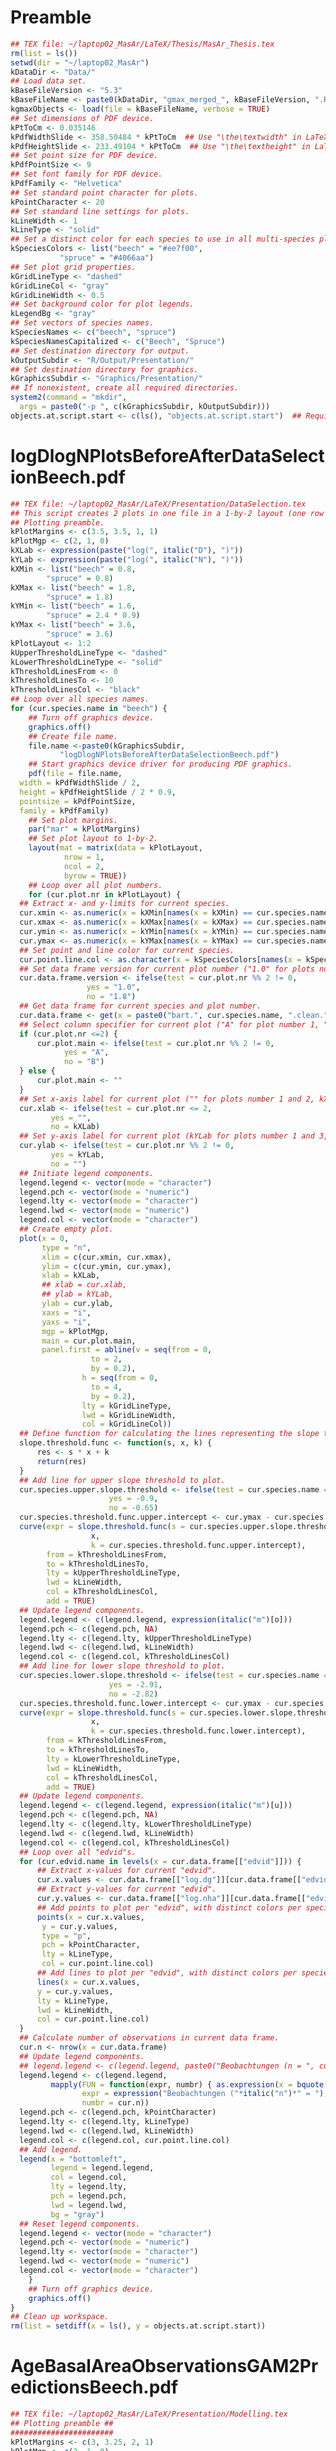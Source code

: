 #+STARTUP: hideblocks
* Preamble
  #+NAME: Preamble
  #+BEGIN_SRC R :results silent :session *MasArThesisRConsole*
    ## TEX file: ~/laptop02_MasAr/LaTeX/Thesis/MasAr_Thesis.tex
    rm(list = ls())
    setwd(dir = "~/laptop02_MasAr")
    kDataDir <- "Data/"
    ## Load data set.
    kBaseFileVersion <- "5.3"
    kBaseFileName <- paste0(kDataDir, "gmax_merged_", kBaseFileVersion, ".RData")
    kgmaxObjects <- load(file = kBaseFileName, verbose = TRUE)
    ## Set dimensions of PDF device.
    kPtToCm <- 0.035146
    kPdfWidthSlide <- 358.50484 * kPtToCm  ## Use "\the\textwidth" in LaTeX document to find out total text width.
    kPdfHeightSlide <- 233.49104 * kPtToCm  ## Use "\the\textheight" in LaTeX document to find out total text height.
    ## Set point size for PDF device.
    kPdfPointSize <- 9
    ## Set font family for PDF device.
    kPdfFamily <- "Helvetica"
    ## Set standard point character for plots.
    kPointCharacter <- 20
    ## Set standard line settings for plots.
    kLineWidth <- 1
    kLineType <- "solid"
    ## Set a distinct color for each species to use in all multi-species plots. Colors are taken from Niedersächsische Landesforsten (2011), fig. 3.
    kSpeciesColors <- list("beech" = "#ee7f00",
		       "spruce" = "#4066aa")
    ## Set plot grid properties.
    kGridLineType <- "dashed"
    kGridLineCol <- "gray"
    kGridLineWidth <- 0.5
    ## Set background color for plot legends.
    kLegendBg <- "gray"
    ## Set vectors of species names.
    kSpeciesNames <- c("beech", "spruce")
    kSpeciesNamesCapitalized <- c("Beech", "Spruce")
    ## Set destination directory for output.
    kOutputSubdir <- "R/Output/Presentation/"
    ## Set destination directory for graphics.
    kGraphicsSubdir <- "Graphics/Presentation/"
    ## If nonexistent, create all required directories.
    system2(command = "mkdir",
	  args = paste0("-p ", c(kGraphicsSubdir, kOutputSubdir)))
    objects.at.script.start <- c(ls(), "objects.at.script.start")  ## Required for cleaning up workspace.
  #+END_SRC
* logDlogNPlotsBeforeAfterDataSelectionBeech.pdf
  #+NAME: logDlogNPlotsBeforeAfterDataSelectionBeech.pdf
  #+BEGIN_SRC R :results silent :var input=Preamble :session *MasArThesisRConsole*
    ## TEX file: ~/laptop02_MasAr/LaTeX/Presentation/DataSelection.tex
    ## This script creates 2 plots in one file in a 1-by-2 layout (one row per species, one column per data selection state), showing the effect of the data selection mechanism.
    ## Plotting preamble.
    kPlotMargins <- c(3.5, 3.5, 1, 1)
    kPlotMgp <- c(2, 1, 0)
    kXLab <- expression(paste("log(", italic("D"), ")"))
    kYLab <- expression(paste("log(", italic("N"), ")"))
    kXMin <- list("beech" = 0.8,
	        "spruce" = 0.8)
    kXMax <- list("beech" = 1.8,
	        "spruce" = 1.8)
    kYMin <- list("beech" = 1.6,
	        "spruce" = 2.4 * 0.9)
    kYMax <- list("beech" = 3.6,
	        "spruce" = 3.6)
    kPlotLayout <- 1:2
    kUpperThresholdLineType <- "dashed"
    kLowerThresholdLineType <- "solid"
    kThresholdLinesFrom <- 0
    kThresholdLinesTo <- 10
    kThresholdLinesCol <- "black"
    ## Loop over all species names.
    for (cur.species.name in "beech") {
        ## Turn off graphics device.
        graphics.off()
        ## Create file name.
        file.name <-paste0(kGraphicsSubdir,
		       "logDlogNPlotsBeforeAfterDataSelectionBeech.pdf")
        ## Start graphics device driver for producing PDF graphics.
        pdf(file = file.name,
	  width = kPdfWidthSlide / 2,
	  height = kPdfHeightSlide / 2 * 0.9,
	  pointsize = kPdfPointSize,
	  family = kPdfFamily)
        ## Set plot margins.
        par("mar" = kPlotMargins)
        ## Set plot layout to 1-by-2.
        layout(mat = matrix(data = kPlotLayout,
		        nrow = 1,
		        ncol = 2,
		        byrow = TRUE))
        ## Loop over all plot numbers.
        for (cur.plot.nr in kPlotLayout) {
	  ## Extract x- and y-limits for current species.
	  cur.xmin <- as.numeric(x = kXMin[names(x = kXMin) == cur.species.name])
	  cur.xmax <- as.numeric(x = kXMax[names(x = kXMax) == cur.species.name])
	  cur.ymin <- as.numeric(x = kYMin[names(x = kYMin) == cur.species.name])
	  cur.ymax <- as.numeric(x = kYMax[names(x = kYMax) == cur.species.name])
	  ## Set point and line color for current species.
	  cur.point.line.col <- as.character(x = kSpeciesColors[names(x = kSpeciesColors) == cur.species.name])
	  ## Set data frame version for current plot number ("1.0" for plots number 1 and 3, "1.8" for plots number 2 and 4).
	  cur.data.frame.version <- ifelse(test = cur.plot.nr %% 2 != 0,
				     yes = "1.0",
				     no = "1.8")
	  ## Get data frame for current species and plot number.
	  cur.data.frame <- get(x = paste0("bart.", cur.species.name, ".clean.", cur.data.frame.version))
	  ## Select column specifier for current plot ("A" for plot number 1, "B" for plot number 2, "" for plots number 3 and 4).
	  if (cur.plot.nr <=2) {
	      cur.plot.main <- ifelse(test = cur.plot.nr %% 2 != 0,
				yes = "A",
				no = "B")
	  } else {
	      cur.plot.main <- ""
	  }
	  ## Set x-axis label for current plot ("" for plots number 1 and 2, kXLab for plots number 3 and 4).
	  cur.xlab <- ifelse(test = cur.plot.nr <= 2,
			 yes = "",
			 no = kXLab)
	  ## Set y-axis label for current plot (kYLab for plots number 1 and 3, "" for plots number 2 and 4).
	  cur.ylab <- ifelse(test = cur.plot.nr %% 2 != 0,
			 yes = kYLab,
			 no = "")
	  ## Initiate legend components.
	  legend.legend <- vector(mode = "character")
	  legend.pch <- vector(mode = "numeric")
	  legend.lty <- vector(mode = "character")
	  legend.lwd <- vector(mode = "numeric")
	  legend.col <- vector(mode = "character")
	  ## Create empty plot.
	  plot(x = 0,
	       type = "n",
	       xlim = c(cur.xmin, cur.xmax),
	       ylim = c(cur.ymin, cur.ymax),
	       xlab = kXLab,
	       ## xlab = cur.xlab,
	       ## ylab = kYLab,
	       ylab = cur.ylab,
	       xaxs = "i",
	       yaxs = "i",
	       mgp = kPlotMgp,
	       main = cur.plot.main,
	       panel.first = abline(v = seq(from = 0,
				      to = 2,
				      by = 0.2),
			        h = seq(from = 0,
				      to = 4,
				      by = 0.2),
			        lty = kGridLineType,
			        lwd = kGridLineWidth,
			        col = kGridLineCol))
	  ## Define function for calculating the lines representing the slope thresholds.
	  slope.threshold.func <- function(s, x, k) {
	      res <- s * x + k
	      return(res)
	  }
	  ## Add line for upper slope threshold to plot.
	  cur.species.upper.slope.threshold <- ifelse(test = cur.species.name == "beech",
					      yes = -0.9,
					      no = -0.65)
	  cur.species.threshold.func.upper.intercept <- cur.ymax - cur.species.upper.slope.threshold * cur.xmin
	  curve(expr = slope.threshold.func(s = cur.species.upper.slope.threshold,
				      x,
				      k = cur.species.threshold.func.upper.intercept),
	        from = kThresholdLinesFrom,
	        to = kThresholdLinesTo,
	        lty = kUpperThresholdLineType,
	        lwd = kLineWidth,
	        col = kThresholdLinesCol,
	        add = TRUE)
	  ## Update legend components.
	  legend.legend <- c(legend.legend, expression(italic("m")[o]))
	  legend.pch <- c(legend.pch, NA)
	  legend.lty <- c(legend.lty, kUpperThresholdLineType)
	  legend.lwd <- c(legend.lwd, kLineWidth)
	  legend.col <- c(legend.col, kThresholdLinesCol)
	  ## Add line for lower slope threshold to plot.
	  cur.species.lower.slope.threshold <- ifelse(test = cur.species.name == "beech",
					      yes = -2.91,
					      no = -2.82)
	  cur.species.threshold.func.lower.intercept <- cur.ymax - cur.species.lower.slope.threshold * cur.xmin
	  curve(expr = slope.threshold.func(s = cur.species.lower.slope.threshold,
				      x,
				      k = cur.species.threshold.func.lower.intercept),
	        from = kThresholdLinesFrom,
	        to = kThresholdLinesTo,
	        lty = kLowerThresholdLineType,
	        lwd = kLineWidth,
	        col = kThresholdLinesCol,
	        add = TRUE)
	  ## Update legend components.
	  legend.legend <- c(legend.legend, expression(italic("m")[u]))
	  legend.pch <- c(legend.pch, NA)
	  legend.lty <- c(legend.lty, kLowerThresholdLineType)
	  legend.lwd <- c(legend.lwd, kLineWidth)
	  legend.col <- c(legend.col, kThresholdLinesCol)
	  ## Loop over all "edvid"s.
	  for (cur.edvid.name in levels(x = cur.data.frame[["edvid"]])) {
	      ## Extract x-values for current "edvid".
	      cur.x.values <- cur.data.frame[["log.dg"]][cur.data.frame[["edvid"]] == cur.edvid.name]
	      ## Extract y-values for current "edvid".
	      cur.y.values <- cur.data.frame[["log.nha"]][cur.data.frame[["edvid"]] == cur.edvid.name]
	      ## Add points to plot per "edvid", with distinct colors per species.
	      points(x = cur.x.values,
		   y = cur.y.values,
		   type = "p",
		   pch = kPointCharacter,
		   lty = kLineType,
		   col = cur.point.line.col)
	      ## Add lines to plot per "edvid", with distinct colors per species.
	      lines(x = cur.x.values,
		  y = cur.y.values,
		  lty = kLineType,
		  lwd = kLineWidth,
		  col = cur.point.line.col)
	  }
	  ## Calculate number of observations in current data frame.
	  cur.n <- nrow(x = cur.data.frame)
	  ## Update legend components.
	  ## legend.legend <- c(legend.legend, paste0("Beobachtungen (n = ", cur.n, ")"))
	  legend.legend <- c(legend.legend,
			 mapply(FUN = function(expr, numbr) { as.expression(x = bquote(.(expr)*.(numbr)*")")) },  ## See https://stackoverflow.com/questions/27275798/combining-vector-variables-in-r-expression-for-plot-text?noredirect=1.
			        expr = expression("Beobachtungen ("*italic("n")*" = "),
			        numbr = cur.n))
	  legend.pch <- c(legend.pch, kPointCharacter)
	  legend.lty <- c(legend.lty, kLineType)
	  legend.lwd <- c(legend.lwd, kLineWidth)
	  legend.col <- c(legend.col, cur.point.line.col)
	  ## Add legend.
	  legend(x = "bottomleft",
	         legend = legend.legend,
	         col = legend.col,
	         lty = legend.lty,
	         pch = legend.pch,
	         lwd = legend.lwd,
	         bg = "gray")
	  ## Reset legend components.
	  legend.legend <- vector(mode = "character")
	  legend.pch <- vector(mode = "numeric")
	  legend.lty <- vector(mode = "character")
	  legend.lwd <- vector(mode = "numeric")
	  legend.col <- vector(mode = "character")
        }
        ## Turn off graphics device.
        graphics.off()
    }
    ## Clean up workspace.
    rm(list = setdiff(x = ls(), y = objects.at.script.start))
  #+END_SRC
* AgeBasalAreaObservationsGAM2PredictionsBeech.pdf
  #+NAME: AgeBasalAreaObservationsGAM2PredictionsBeech.pdf
  #+BEGIN_SRC R :results silent :var input=Preamble :session *MasArThesisRConsole*
    ## TEX file: ~/laptop02_MasAr/LaTeX/Presentation/Modelling.tex
    ## Plotting preamble ##
    #######################
    kPlotMargins <- c(3, 3.25, 2, 1)
    kPlotMgp <- c(2, 1, 0)
    kPlotLayout <- 1
    kLegendX <- "bottomleft"
    kLegendNcol <- 3
    kXLim <- c(30, 160)
    kYLim <- c(0, 60)
    ## Create file name.
    kFilename <-paste0(kGraphicsSubdir,
		   "AgeBasalAreaObservationsGAM2PredictionsBeech.pdf")
    ## Define color palette generating function.
    kColorPaletteFunc <- colorRampPalette(colors = c("red", "yellow", "springgreen", "royalblue"))
    ## Set best yield class level for which to interpolate SI.h100 values
    kBestYieldClassLevel <- -2
    ## Initiate legend components.
    legend.legend <- vector(mode = "character")
    legend.pch <- vector(mode = "numeric")
    legend.lty <- vector(mode = "character")
    legend.lwd <- vector(mode = "numeric")
    legend.col <- vector(mode = "character")
    ## Modelling preamble ##
    ########################
    kFormula <- as.formula(object = "gha ~ s(h100.EKL.I) + SI.h100.diff.EKL.I")
    ## Fit model ##
    ###############
    cur.model <- mgcv::gam(formula = kFormula,
		       data = bart.beech.clean.1.8,
		       family = Gamma(link = "log"),
		       na.action = na.omit)
    ## Plot observations ##
    #######################
    ## Turn off graphics device.
    graphics.off()
    ## Start graphics device driver for producing PDF graphics.
    pdf(file = kFilename,
        width = kPdfWidthSlide / 2,
        height = kPdfHeightSlide / 2 * 0.9,
        pointsize = kPdfPointSize,
        family = kPdfFamily)
    ## Set plot layout.
    layout(mat = kPlotLayout)
    ## Initiate data frame in which to store SI.h100 values for all yield classes (1 row per yield class).
    SI.h100.yield.class.values <- data.frame("yield.class" = seq(from = 4, to = kBestYieldClassLevel, by = -1),
				     "SI.h100" = NA)
    ## Set SI.h100 values for yield classes 4, 3, 2, and 1 based on Schober (1995) (moderate thinning).
    SI.h100.yield.class.values[["SI.h100"]][SI.h100.yield.class.values[["yield.class"]] == 4] <- 20.7
    SI.h100.yield.class.values[["SI.h100"]][SI.h100.yield.class.values[["yield.class"]] == 3] <- 24.7
    SI.h100.yield.class.values[["SI.h100"]][SI.h100.yield.class.values[["yield.class"]] == 2] <- 28.6
    SI.h100.yield.class.values[["SI.h100"]][SI.h100.yield.class.values[["yield.class"]] == 1] <- 32.4
    ## Interpolate SI.h100 values for yield classes 0 to "kBestYieldClassLevel" linearly from values for yield classes 2 and 1.
    for (cur.yield.class in c(seq(from = 0, to = kBestYieldClassLevel, by = -1))) {
        SI.h100.yield.class.2 <- SI.h100.yield.class.values[["SI.h100"]][SI.h100.yield.class.values[["yield.class"]] == 2]
        SI.h100.yield.class.1 <- SI.h100.yield.class.values[["SI.h100"]][SI.h100.yield.class.values[["yield.class"]] == 1]
        SI.h100.yield.class.values[["SI.h100"]][SI.h100.yield.class.values[["yield.class"]] == cur.yield.class] <- SI.h100.yield.class.values[["SI.h100"]][SI.h100.yield.class.values[["yield.class"]] == cur.yield.class + 1] + SI.h100.yield.class.1 - SI.h100.yield.class.2
    }
    ## Determine the best worst and best yield classes needed to cover the range of SI.h100 values present in the data frame.
    SI.h100.min <- min(bart.beech.clean.1.8[["SI.h100"]],
		   na.rm = TRUE)
    SI.h100.max <- max(bart.beech.clean.1.8[["SI.h100"]],
		   na.rm = TRUE)
    index.worst.yield.class.needed <- max(which(x = SI.h100.yield.class.values[["SI.h100"]] < SI.h100.min))
    index.best.yield.class.needed <- min(which(x = SI.h100.yield.class.values[["SI.h100"]] > SI.h100.max))
    ## Generate a sequence ranging from SI.h100 of worst to SI.h100 of best yield classes needed, with 0.1 as the distance between sequence elements. The sequence is rounded to allow seamless comparison with other rounded numbers.
    SI.h100.sequence <- round(x = seq(from = SI.h100.yield.class.values[index.worst.yield.class.needed, "SI.h100"],
			        to = SI.h100.yield.class.values[index.best.yield.class.needed, "SI.h100"],
			        by = 0.1),
			digits = 1)
    ## Generate a color palette of the same length as "SI.h100.sequence".
    cur.species.color.palette <- kColorPaletteFunc(n = length(x = SI.h100.sequence))
    ## Set plot margins.
    par("mar" = kPlotMargins)
    ## Create empty plot.
    plot(x = bart.beech.clean.1.8[["alt"]],
         type = "n",
         xlim = kXLim,
         ylim = kYLim,
         xlab = "Alter [a]",
         ylab = expression("Grundfläche ["*m^2*" ha"^-1*"]"),
         main = "GAM",
         mgp = kPlotMgp,
         xaxs = "i",
         yaxs = "i",
         panel.first = abline(v = seq(from = kXLim[1],
			        to = kXLim[2],
			        by = 10),
			h  = seq(from = kYLim[1],
			         to = kYLim[2],
			         by = 10),
			lty = kGridLineType,
			lwd = kGridLineWidth,
			col = kGridLineCol))
    ## Loop over all evdids.
    for (cur.edvid in levels(x = bart.beech.clean.1.8[["edvid"]])) {
        ## Create subset of "bart.beech.clean.1.8", based on current edvid.
        edvid.subset <- subset(x = bart.beech.clean.1.8,
			 subset = edvid == cur.edvid)
        ## Add lines for observations belonging to current edvid.
        lines(x =edvid.subset[["alt"]],
	    y = edvid.subset[["gha"]],
	    lwd = kLineWidth,
	    lty = kLineType)
    }
    ## Loop over all evdids. We use a second loop here in order to make sure that points are drawn after all lines have been drawn.
    for (cur.edvid in levels(x = bart.beech.clean.1.8[["edvid"]])) {
        ## Create subset of "bart.beech.clean.1.8", based on current edvid.
        edvid.subset <- subset(x = bart.beech.clean.1.8,
			 subset = edvid == cur.edvid)
        ## Map each element of column "SI.h100" to an index in "SI.h100.sequence". Column "SI.h100" is rounded to 1 decimal digit in order to allow comparison with "SI.h100.sequence".
        SI.h100.rounded.color.index <- match(x = round(x = edvid.subset[["SI.h100"]], digits = 1),
				     table = SI.h100.sequence)
        ## Add points to plot.
        points(x = edvid.subset[["alt"]],
	     y = edvid.subset[["gha"]],
	     col = cur.species.color.palette[SI.h100.rounded.color.index],
	     pch = kPointCharacter)
    }
    ## Map the central SI.h100 value of each yield class to an index in "SI.h100.sequence".
    SI.h100.yield.class.values.color.index <- match(x = round(x = SI.h100.yield.class.values[index.worst.yield.class.needed : index.best.yield.class.needed, "SI.h100"],
						  digits = 1),
					  table = SI.h100.sequence)
    ## Update legend components.
    legend.legend <- c(legend.legend,
		   paste0("Beobachtung EKL ",
			SI.h100.yield.class.values[index.worst.yield.class.needed : index.best.yield.class.needed, "yield.class"]))
    legend.col <- c(legend.col, cur.species.color.palette[SI.h100.yield.class.values.color.index])
    legend.pch <- c(legend.pch, rep(x = kPointCharacter, times = length(x = cur.species.color.palette[SI.h100.yield.class.values.color.index])))
    legend.lty <- c(legend.lty, rep(x = NA, times = length(x = cur.species.color.palette[SI.h100.yield.class.values.color.index])))
    legend.lwd <- c(legend.lwd, rep(x = NA, times = length(x = cur.species.color.palette[SI.h100.yield.class.values.color.index])))
    ## Add model predictions to plot ##
    ###################################
    ## Get test data for current species.
    new.data <- nagel.beech
    ## Cap test data frame based on column "age" in order to avoid extrapolation of models beyond the range of the training data.
    new.data <- subset(x = new.data,
		   subset = age >= 35 & age <= 155)
    ## Calculate model predictions.
    new.data[["gha.predictions"]] <- mgcv::predict.gam(object = cur.model,
					     newdata = new.data,
					     type = "response")
    ## Add lines to plot per yield class.
    all.cols <- rev(x = cur.species.color.palette[SI.h100.yield.class.values.color.index])
    for (cur.yield.class.index in rev(x = seq_len(length.out = length(x = levels(x = new.data[["yield.class"]]))))) {
        yield.class.name <- levels(x = new.data[["yield.class"]])[cur.yield.class.index]
        line.col <- all.cols[cur.yield.class.index]
        lines(x = new.data[["age"]][new.data[["yield.class"]] == yield.class.name],
	    y = new.data[["gha.predictions"]][new.data[["yield.class"]] == yield.class.name],
	    col = line.col,
	    lty = kLineType,
	    lwd = kLineWidth)
        ## Update legend components.
        legend.legend <- c(legend.legend,
		       paste0("Vorhersage EKL ",
			    yield.class.name))
        legend.pch <- c(legend.pch, NA)
        legend.lty <- c(legend.lty, kLineType)
        legend.lwd <- c(legend.lwd, kLineWidth)
        legend.col <- c(legend.col, line.col)
    }
    ## Add legend.
    legend(x = kLegendX,
	 ncol = kLegendNcol,
	 legend = legend.legend,
	 col = legend.col,
	 pch = legend.pch,
	 lty = legend.lty,
	 lwd = legend.lwd,
	 bg = kLegendBg)
    ## Turn off graphics device.
    graphics.off()
    ## Clean up workspace.                                   
    rm(list = setdiff(x = ls(), y = objects.at.script.start))
  #+END_SRC
